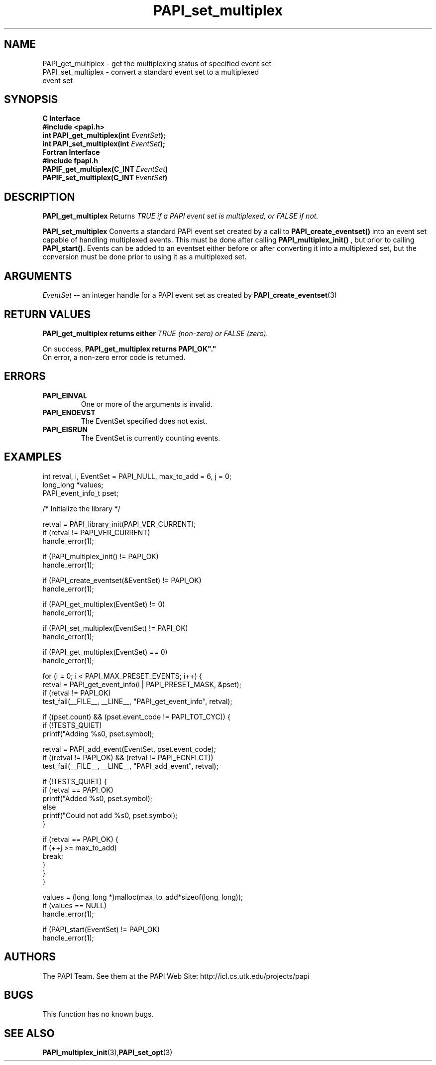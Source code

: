 .\" $Id$
.TH PAPI_set_multiplex 3 "November, 2003" "PAPI Programmer's Reference" "PAPI"

.SH NAME
.nf
PAPI_get_multiplex \- get the multiplexing status of specified event set
PAPI_set_multiplex \- convert a standard event set to a multiplexed 
                      event set
.fi

.SH SYNOPSIS
.B C Interface
.nf
.B #include <papi.h>
.BI "int PAPI_get_multiplex(int " EventSet ");"
.BI "int PAPI_set_multiplex(int " EventSet ");"
.fi
.B Fortran Interface
.nf
.B #include "fpapi.h"
.BI PAPIF_get_multiplex(C_INT\  EventSet )
.BI PAPIF_set_multiplex(C_INT\  EventSet )
.fi

.SH DESCRIPTION
.B "PAPI_get_multiplex" 
Returns 
.I TRUE "if a PAPI event set is multiplexed, or" FALSE "if not."
.LP
.B "PAPI_set_multiplex" 
Converts a standard PAPI event set created by a call to 
.B PAPI_create_eventset()
into an event set capable of handling multiplexed events. This must be done 
after calling 
.B PAPI_multiplex_init()
, but prior to calling 
.B PAPI_start().
Events can be added to an eventset either before or after converting it into
a multiplexed set, but the conversion must be done prior to using it as a
multiplexed set.

.SH ARGUMENTS
.I "EventSet"
--  an integer handle for a PAPI event set as created by
.BR "PAPI_create_eventset" (3)

.SH RETURN VALUES
.B PAPI_get_multiplex "returns either
.I TRUE "(non-zero) or" FALSE "(zero)."
.LP
On success, 
.B PAPI_get_multiplex "returns" PAPI_OK"."
 On error, a non-zero error code is returned.

.SH ERRORS
.TP
.B "PAPI_EINVAL"
One or more of the arguments is invalid.
.TP
.B "PAPI_ENOEVST"
The EventSet specified does not exist.
.TP
.B "PAPI_EISRUN"
The EventSet is currently counting events.

.SH EXAMPLES
.nf         
.if t .ft CW
  int retval, i, EventSet = PAPI_NULL, max_to_add = 6, j = 0;
  long_long *values;
  PAPI_event_info_t pset;


  /* Initialize the library */

  retval = PAPI_library_init(PAPI_VER_CURRENT);
  if (retval != PAPI_VER_CURRENT)
    handle_error(1);

  if (PAPI_multiplex_init() != PAPI_OK)
    handle_error(1);
  
  if (PAPI_create_eventset(&EventSet) != PAPI_OK)
    handle_error(1);

  if (PAPI_get_multiplex(EventSet) != 0)
    handle_error(1);

  if (PAPI_set_multiplex(EventSet) != PAPI_OK)
    handle_error(1);

  if (PAPI_get_multiplex(EventSet) == 0)
    handle_error(1);

     for (i = 0; i < PAPI_MAX_PRESET_EVENTS; i++) {
      retval = PAPI_get_event_info(i | PAPI_PRESET_MASK, &pset);
      if (retval != PAPI_OK)
         test_fail(__FILE__, __LINE__, "PAPI_get_event_info", retval);

      if ((pset.count) && (pset.event_code != PAPI_TOT_CYC)) {
         if (!TESTS_QUIET)
            printf("Adding %s\n", pset.symbol);

         retval = PAPI_add_event(EventSet, pset.event_code);
         if ((retval != PAPI_OK) && (retval != PAPI_ECNFLCT))
            test_fail(__FILE__, __LINE__, "PAPI_add_event", retval);

         if (!TESTS_QUIET) {
            if (retval == PAPI_OK)
               printf("Added %s\n", pset.symbol);
            else
               printf("Could not add %s\n", pset.symbol);
         }

         if (retval == PAPI_OK) {
            if (++j >= max_to_add)
               break;
         }
      }
   }

  values = (long_long *)malloc(max_to_add*sizeof(long_long));
  if (values == NULL)
    handle_error(1);

  if (PAPI_start(EventSet) != PAPI_OK)
    handle_error(1);
.if t .ft P
.fi         

.SH AUTHORS
The PAPI Team. See them at the PAPI Web Site: 
http://icl.cs.utk.edu/projects/papi

.SH BUGS
This function has no known bugs.

.SH SEE ALSO
.BR PAPI_multiplex_init "(3)," PAPI_set_opt "(3)"
